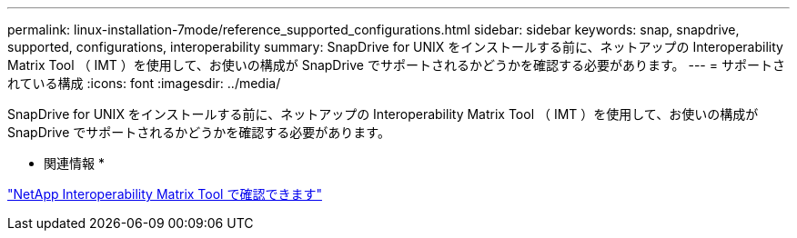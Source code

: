 ---
permalink: linux-installation-7mode/reference_supported_configurations.html 
sidebar: sidebar 
keywords: snap, snapdrive, supported, configurations, interoperability 
summary: SnapDrive for UNIX をインストールする前に、ネットアップの Interoperability Matrix Tool （ IMT ）を使用して、お使いの構成が SnapDrive でサポートされるかどうかを確認する必要があります。 
---
= サポートされている構成
:icons: font
:imagesdir: ../media/


[role="lead"]
SnapDrive for UNIX をインストールする前に、ネットアップの Interoperability Matrix Tool （ IMT ）を使用して、お使いの構成が SnapDrive でサポートされるかどうかを確認する必要があります。

* 関連情報 *

http://mysupport.netapp.com/matrix["NetApp Interoperability Matrix Tool で確認できます"]
